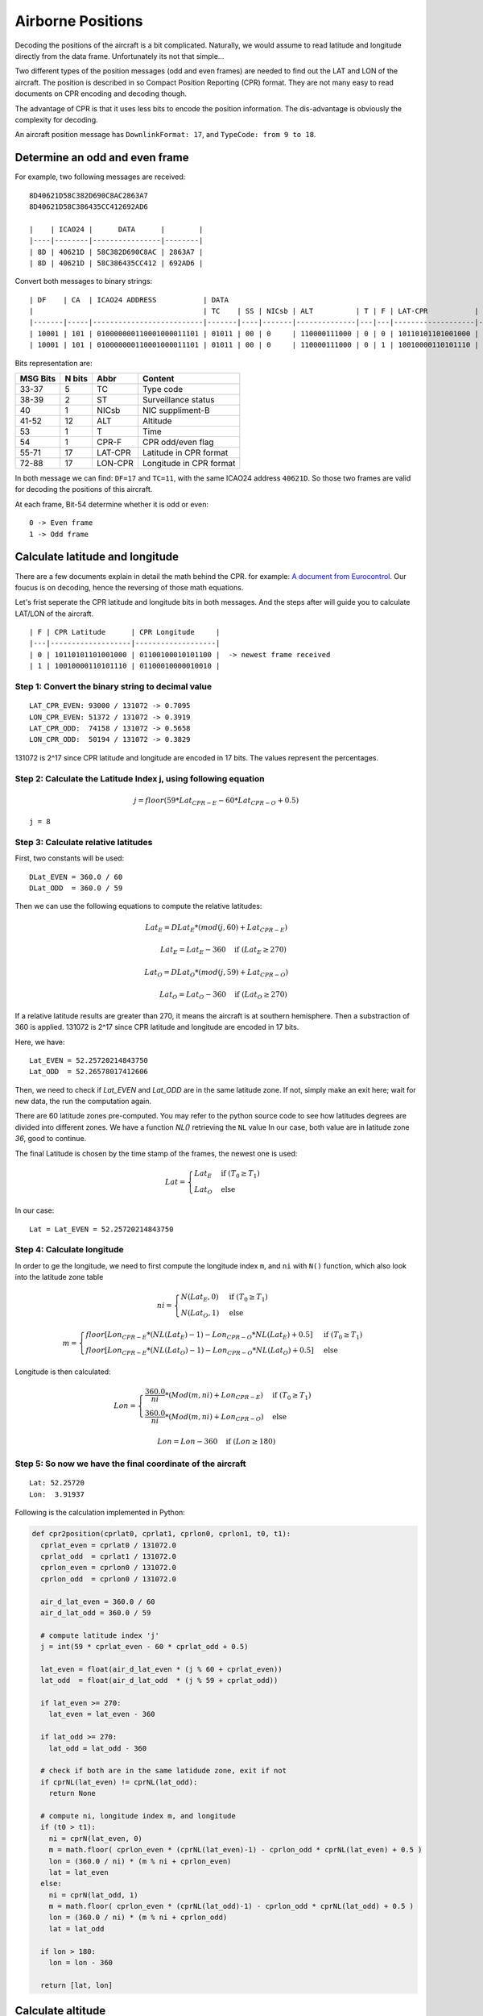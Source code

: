 Airborne Positions
==================

Decoding the positions of the aircraft is a bit complicated. Naturally, we
would assume to read latitude and longitude directly from the data frame.
Unfortunately its not that simple...

Two different types of the position messages (odd and even frames) are needed to
find out the LAT and LON of the aircraft. The position is described in so
Compact Position Reporting (CPR) format. They are not many easy to read
documents on CPR encoding and decoding though.

The advantage of CPR is that it uses less bits to encode the position
information. The dis-advantage is obviously the complexity for decoding.

An aircraft position message has ``DownlinkFormat: 17``, and ``TypeCode: from 9
to 18``.


Determine an odd and even frame
-------------------------------

For example, two following messages are received:
::

  8D40621D58C382D690C8AC2863A7
  8D40621D58C386435CC412692AD6

  |    | ICAO24 |      DATA      |        |
  |----|--------|----------------|--------|
  | 8D | 40621D | 58C382D690C8AC | 2863A7 |
  | 8D | 40621D | 58C386435CC412 | 692AD6 |



Convert both messages to binary strings:
::

  | DF    | CA  | ICAO24 ADDRESS           | DATA                                                                              | CRC                      |
  |                                        | TC    | SS | NICsb | ALT          | T | F | LAT-CPR           | LON-CPR           |                          |
  |-------|-----|--------------------------|-------|----|-------|--------------|---|---|-------------------|-------------------|--------------------------|
  | 10001 | 101 | 010000000110001000011101 | 01011 | 00 | 0     | 110000111000 | 0 | 0 | 10110101101001000 | 01100100010101100 | 001010000110001110100111 |
  | 10001 | 101 | 010000000110001000011101 | 01011 | 00 | 0     | 110000111000 | 0 | 1 | 10010000110101110 | 01100010000010010 | 011010010010101011010110 |



Bits representation are:

+-----------+---------+---------+----------------------------------+
| MSG Bits  | N bits  | Abbr    | Content                          |
+===========+=========+=========+==================================+
| 33-37     | 5       | TC      | Type code                        |
+-----------+---------+---------+----------------------------------+
| 38-39     | 2       | ST      | Surveillance status              |
+-----------+---------+---------+----------------------------------+
| 40        | 1       | NICsb   | NIC suppliment-B                 |
+-----------+---------+---------+----------------------------------+
| 41-52     | 12      | ALT     | Altitude                         |
+-----------+---------+---------+----------------------------------+
| 53        | 1       | T       | Time                             |
+-----------+---------+---------+----------------------------------+
| 54        | 1       | CPR-F   | CPR odd/even flag                |
+-----------+---------+---------+----------------------------------+
| 55-71     | 17      | LAT-CPR | Latitude in CPR format           |
+-----------+---------+---------+----------------------------------+
| 72-88     | 17      | LON-CPR | Longitude in CPR format          |
+-----------+---------+---------+----------------------------------+


In both message we can find: ``DF=17`` and ``TC=11``, with the same ICAO24
address ``40621D``. So those two frames are valid for decoding the positions of
this aircraft.


At each frame, Bit-54 determine whether it is odd or even:
::

  0 -> Even frame
  1 -> Odd frame


Calculate latitude and longitude
--------------------------------

There are a few documents explain in detail the math behind the CPR. for
example: `A document from Eurocontrol <http://www.eurocontrol.int/eec/gallery/co
ntent/public/document/eec/report/1995/002_Aircraft_Position_Report_using_DGPS_Mo
de-S.pdf>`_. Our foucus is on decoding, hence the reversing of those math
equations.

Let's frist seperate the CPR latitude and longitude bits in both messages. And
the steps after will guide you to calculate LAT/LON of the aircraft. 

::

  | F | CPR Latitude      | CPR Longitude     |
  |---|-------------------|-------------------|
  | 0 | 10110101101001000 | 01100100010101100 |  -> newest frame received
  | 1 | 10010000110101110 | 01100010000010010 |


Step 1: Convert the binary string to decimal value
**************************************************
::

  LAT_CPR_EVEN: 93000 / 131072 -> 0.7095
  LON_CPR_EVEN: 51372 / 131072 -> 0.3919
  LAT_CPR_ODD:  74158 / 131072 -> 0.5658
  LON_CPR_ODD:  50194 / 131072 -> 0.3829


131072 is 2^17 since CPR latitude and longitude are encoded in 17 bits. The
values represent the percentages.


Step 2: Calculate the Latitude Index j, using following equation
****************************************************************

.. math::

  j = floor\left ( 59 * Lat_{CPR-E} - 60 * Lat_{CPR-O} + 0.5  \right )


::

  j = 8


Step 3: Calculate relative latitudes
************************************

First, two constants will be used:
::

  DLat_EVEN = 360.0 / 60
  DLat_ODD  = 360.0 / 59

Then we can use the following equations to compute the relative latitudes:

.. math::

  Lat_{E} = DLat_{E} * (mod(j, 60) + Lat_{CPR-E})

  \qquad Lat_{E} = Lat_{E} - 360  \quad \text{if } (Lat_{E} \geq 270)

  Lat_{O} = DLat_{O} * (mod(j, 59) + Lat_{CPR-O})

  \qquad Lat_{O} = Lat_{O} - 360  \quad \text{if } (Lat_{O} \geq 270)

If a relative latitude results are greater than 270, it means the aircraft is at
southern hemisphere. Then a substraction of 360 is applied. 131072 is 2^17 since
CPR latitude and longitude are encoded in 17 bits.

Here, we have:
::

  Lat_EVEN = 52.25720214843750
  Lat_ODD  = 52.26578017412606


Then, we need to check if `Lat_EVEN` and `Lat_ODD` are in the same latitude
zone. If not, simply make an exit here; wait for new data, the run the
computation again.

There are 60 latitude zones pre-computed. You may refer to the python source
code to see how latitudes degrees are divided into different zones. We have a
function `NL()` retrieving the ``NL`` value In our case, both value are in
latitude zone `36`, good to continue.

The final Latitude is chosen by the time stamp of the frames, the newest one is
used:

.. math::

  Lat =
  \begin{cases}
   Lat_{E}     & \text{if } (T_{0} \geq T_{1}) \\
   Lat_{O}     & \text{else}
  \end{cases}

In our case:
::

  Lat = Lat_EVEN = 52.25720214843750


Step 4: Calculate longitude
***************************

In order to ge the longitude, we need to first compute the longitude index
``m``, and ``ni`` with ``N()`` function, which also look into the latitude zone
table

.. math::

  ni =
  \begin{cases}
   N(Lat_{E}, 0)     & \text{if } (T_{0} \geq T_{1}) \\
   N(Lat_{O}, 1)     & \text{else}
  \end{cases}

  m =
  \begin{cases}
   floor\left [ Lon_{CPR-E} * (NL(Lat_{E})-1) - Lon_{CPR-O} * NL(Lat_{E}) + 0.5  \right ]     & \text{if } (T_{0} \geq T_{1}) \\
   floor\left [ Lon_{CPR-E} * (NL(Lat_{O})-1) - Lon_{CPR-O} * NL(Lat_{O}) + 0.5  \right ]     & \text{else}
  \end{cases}


Longitude is then calculated:

.. math::

  Lon =
  \begin{cases}
   \frac{360.0}{ni} * ( Mod(m, ni) + Lon_{CPR-E} )  & \text{if } (T_{0} \geq T_{1}) \\
   \frac{360.0}{ni} * ( Mod(m, ni) + Lon_{CPR-O} ) & \text{else}
  \end{cases}

  Lon = Lon - 360  \quad \text{if } (Lon \geq 180)


Step 5: So now we have the final coordinate of the aircraft
***********************************************************


::

  Lat: 52.25720 
  Lon:  3.91937

Following is the calculation implemented in Python:

.. code-block:: python

  def cpr2position(cprlat0, cprlat1, cprlon0, cprlon1, t0, t1):
    cprlat_even = cprlat0 / 131072.0
    cprlat_odd  = cprlat1 / 131072.0
    cprlon_even = cprlon0 / 131072.0
    cprlon_odd  = cprlon0 / 131072.0

    air_d_lat_even = 360.0 / 60 
    air_d_lat_odd = 360.0 / 59 

    # compute latitude index 'j'
    j = int(59 * cprlat_even - 60 * cprlat_odd + 0.5)

    lat_even = float(air_d_lat_even * (j % 60 + cprlat_even))
    lat_odd  = float(air_d_lat_odd  * (j % 59 + cprlat_odd))

    if lat_even >= 270:
      lat_even = lat_even - 360
    
    if lat_odd >= 270:
      lat_odd = lat_odd - 360

    # check if both are in the same latidude zone, exit if not
    if cprNL(lat_even) != cprNL(lat_odd):
      return None

    # compute ni, longitude index m, and longitude
    if (t0 > t1):
      ni = cprN(lat_even, 0)
      m = math.floor( cprlon_even * (cprNL(lat_even)-1) - cprlon_odd * cprNL(lat_even) + 0.5 ) 
      lon = (360.0 / ni) * (m % ni + cprlon_even)
      lat = lat_even
    else:
      ni = cprN(lat_odd, 1)
      m = math.floor( cprlon_even * (cprNL(lat_odd)-1) - cprlon_odd * cprNL(lat_odd) + 0.5 ) 
      lon = (360.0 / ni) * (m % ni + cprlon_odd)
      lat = lat_odd

    if lon > 180:
      lon = lon - 360

    return [lat, lon]


Calculate altitude
------------------

Altitude of aircraft in the data frame is much easier to be computed. The bits
in the altitude field (either odd or even frame) are as following: ::

  1100001 1 1000
          ^
         Q-bit

This Q-bit (Bit 48) indicates whether the altitude is encoded in 25 or 100 ft
increment. (0->100ft, 1->25ft) 

For Q = 1, we can calculate the altitude as following:

First, removing Q-bit
::

  N = 1100001 1000 => 1560 (in decimal)

The final altitude value will be:

.. math::

  Alt = N * 25 - 1000 & \text { (ft.)}

In the example, the altitude at which aircraft is flying is:
::
  
  1560 * 25 - 1000 = 38000 ft.

Note, the altitude has the accuracy of 25ft when Q-bit is 1. And can provide
altitude from -1000 to +50175 ft.

The position
------------
So finally, we have all three value (LAT/LON/ALT) of the aircraft position:
::

  LAT: 52.25720 
  LAT:  3.91937
  ALT: 38000 ft
